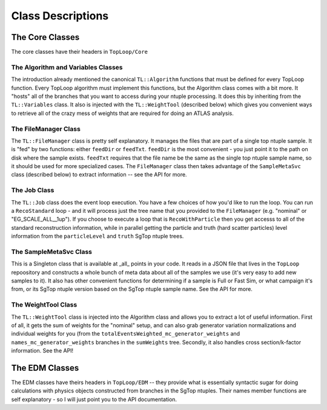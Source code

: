 Class Descriptions
==================

The Core Classes
----------------

The core classes have their headers in ``TopLoop/Core``

The Algorithm and Variables Classes
^^^^^^^^^^^^^^^^^^^^^^^^^^^^^^^^^^^

The introduction already mentioned the canonical ``TL::Algorithm``
functions that must be defined for every TopLoop function. Every
TopLoop algorithm must implement this functions, but the Algorithm
class comes with a bit more. It "hosts" all of the branches that you
want to access during your ntuple processing. It does this by
inheriting from the ``TL::Variables`` class. It also is injected with
the ``TL::WeightTool`` (described below) which gives you convenient
ways to retrieve all of the crazy mess of weights that are required
for doing an ATLAS analysis.

The FileManager Class
^^^^^^^^^^^^^^^^^^^^^

The ``TL::FileManager`` class is pretty self explanatory. It manages
the files that are part of a single top ntuple sample. It is "fed" by
two functions: either ``feedDir`` or ``feedTxt``. ``feedDir`` is the
most convenient - you just point it to the path on disk where the
sample exists. ``feedTxt`` requires that the file name be the same as
the single top ntuple sample name, so it should be used for more
specialized cases. The ``FileManager`` class then takes advantage of
the ``SampleMetaSvc`` class (described below) to extract information
-- see the API for more.

The Job Class
^^^^^^^^^^^^^

The ``TL::Job`` class does the event loop execution. You have a few
choices of how you'd like to run the loop. You can run a
``RecoStandard`` loop - and it will process just the tree name that
you provided to the ``FileManager`` (e.g. "nominal" or
"EG_SCALE_ALL__1up"). If you choose to execute a loop that is
``RecoWithParticle`` then you get accesss to all of the standard
reconstruction information, while in parallel getting the particle and
truth (hard scatter particles) level information from the
``particleLevel`` and ``truth`` SgTop ntuple trees.

The SampleMetaSvc Class
^^^^^^^^^^^^^^^^^^^^^^^

This is a Singleton class that is available at _all_ points in your
code. It reads in a JSON file that lives in the ``TopLoop``
repoository and constructs a whole bunch of meta data about all of the
samples we use (it's very easy to add new samples to it). It also has
other convenient functions for determining if a sample is Full or Fast
Sim, or what campaign it's from, or its SgTop ntuple version based on
the SgTop ntuple sample name. See the API for more.

The WeightTool Class
^^^^^^^^^^^^^^^^^^^^

The ``TL::WeightTool`` class is injected into the Algorithm class and
allows you to extract a lot of useful information. First of all, it
gets the sum of weights for the "nominal" setup, and can also grab
generator variation normalizations and individual weights for you
(from the ``totalEventsWeighted_mc_generator_weights`` and
``names_mc_generator_weights`` branches in the ``sumWeights``
tree. Secondly, it also handles cross section/k-factor
information. See the API!

The EDM Classes
---------------

The EDM classes have theirs headers in ``TopLoop/EDM`` -- they provide
what is essentially syntactic sugar for doing calculations with
physics objects constructed from branches in the SgTop ntuples. Their
names member functions are self explanatory - so I will just point you
to the API documentation.
